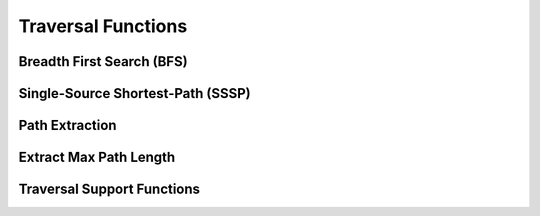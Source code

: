 .. meta::
  :description: hipGRAPH documentation and API reference library
  :keywords: Graph, Graph-algorithms, Graph-analysis, Graph-processing, Complex-networks, rocGraph, hipGraph, cuGraph, NetworkX, GPU, RAPIDS, ROCm-DS

.. _hipgraph_traversal_functions_:

********************************************************************
Traversal Functions
********************************************************************


Breadth First Search (BFS)
--------------------------
.. doxygenfunction:: hipgraph_bfs

Single-Source Shortest-Path (SSSP)
----------------------------------
.. doxygenfunction:: hipgraph_sssp

Path Extraction
---------------
.. doxygenfunction:: hipgraph_extract_paths

Extract Max Path Length
-----------------------
.. doxygenfunction:: hipgraph_extract_paths_result_get_max_path_length

Traversal Support Functions
---------------------------
.. doxygengroup:: traversal
     :members:
     :content-only:
